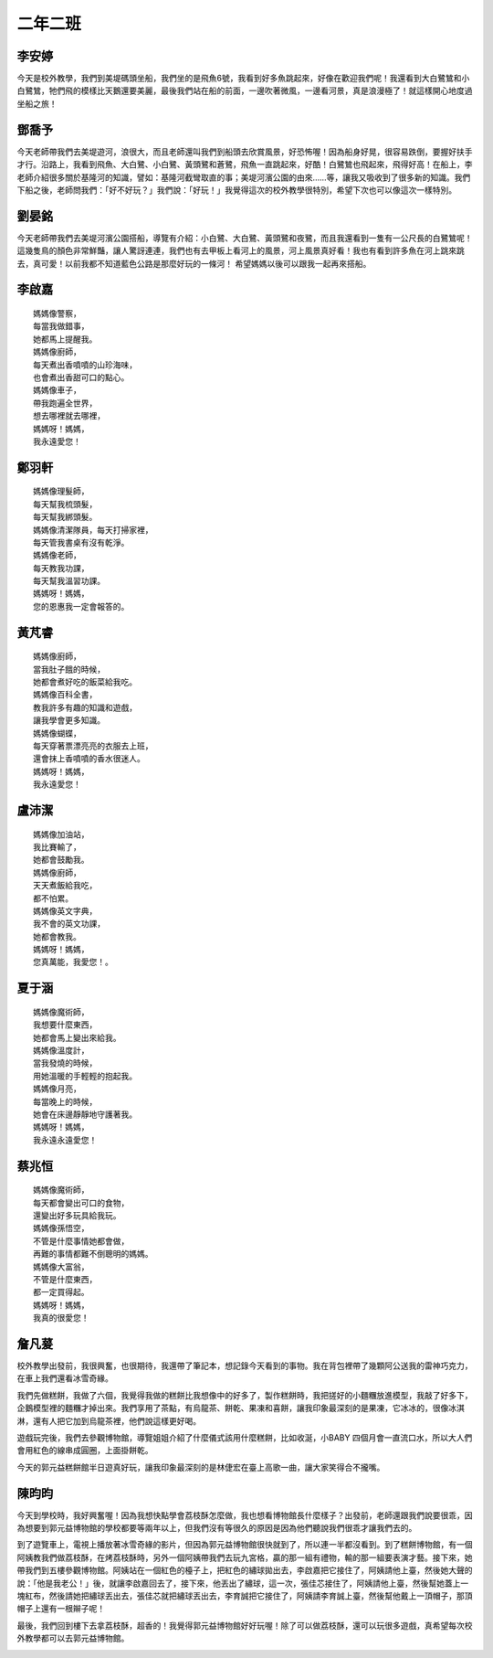 ========
二年二班
========

李安婷
======

今天是校外教學，我們到美堤碼頭坐船，我們坐的是飛魚6號，我看到好多魚跳起來，好像在歡迎我們呢！我還看到大白鷺鷥和小白鷺鷥，牠們飛的模樣比天鵝還要美麗，最後我們站在船的前面，一邊吹著微風，一邊看河景，真是浪漫極了！就這樣開心地度過坐船之旅！

.. image:: 202/09.jpg

.. image:: 202/06.jpg

鄧喬予
======

今天老師帶我們去美堤遊河，浪很大，而且老師還叫我們到船頭去欣賞風景，好恐怖喔！因為船身好晃，很容易跌倒，要握好扶手才行。沿路上，我看到飛魚、大白鷺、小白鷺、黃頭鷺和蒼鷺，飛魚一直跳起來，好酷！白鷺鷥也飛起來，飛得好高！在船上，李老師介紹很多關於基隆河的知識，譬如：基隆河截彎取直的事；美堤河濱公園的由來……等，讓我又吸收到了很多新的知識。我們下船之後，老師問我們：「好不好玩？」我們說：「好玩！」我覺得這次的校外教學很特別，希望下次也可以像這次一樣特別。

.. image:: 202/11.jpg

.. image:: 202/12.jpg

劉晏銘
======

今天老師帶我們去美堤河濱公園搭船，導覽有介紹：小白鷺、大白鷺、黃頭鷺和夜鷺，而且我還看到一隻有一公尺長的白鷺鷥呢！這幾隻鳥的顏色非常鮮豔，讓人驚訝連連，我們也有去甲板上看河上的風景，河上風景真好看！我也有看到許多魚在河上跳來跳去，真可愛！以前我都不知道藍色公路是那麼好玩的一條河！ 希望媽媽以後可以跟我一起再來搭船。

.. image:: 202/13.jpg

.. image:: 202/08.jpg

李啟嘉
======

::
    
    媽媽像警察，
    每當我做錯事，
    她都馬上提醒我。
    媽媽像廚師，
    每天煮出香噴噴的山珍海味，
    也會煮出香甜可口的點心。
    媽媽像車子，
    帶我跑遍全世界，
    想去哪裡就去哪裡，
    媽媽呀！媽媽，
    我永遠愛您！

鄭羽軒
======

::
    
    媽媽像理髮師，
    每天幫我梳頭髮，
    每天幫我綁頭髮。
    媽媽像清潔隊員，每天打掃家裡，
    每天管我書桌有沒有乾淨。
    媽媽像老師，
    每天教我功課，
    每天幫我溫習功課。
    媽媽呀！媽媽，
    您的恩惠我一定會報答的。


黃芃睿
======

::
    
    媽媽像廚師，
    當我肚子餓的時候，
    她都會煮好吃的飯菜給我吃。
    媽媽像百科全書，
    教我許多有趣的知識和遊戲，
    讓我學會更多知識。
    媽媽像蝴蝶，
    每天穿著票漂亮亮的衣服去上班，
    還會抹上香噴噴的香水很迷人。
    媽媽呀！媽媽，
    我永遠愛您！


盧沛潔
======

::
    
    媽媽像加油站，
    我比賽輸了，
    她都會鼓勵我。
    媽媽像廚師，
    天天煮飯給我吃，
    都不怕累。
    媽媽像英文字典，
    我不會的英文功課，
    她都會教我。
    媽媽呀！媽媽，
    您真萬能，我愛您！。


夏于涵
======

::
    
    媽媽像魔術師，
    我想要什麼東西，
    她都會馬上變出來給我。
    媽媽像溫度計，
    當我發燒的時候，
    用她溫暖的手輕輕的抱起我。
    媽媽像月亮，
    每當晚上的時候，
    她會在床邊靜靜地守護著我。
    媽媽呀！媽媽，
    我永遠永遠愛您！


蔡兆恒
======

::
    
    媽媽像魔術師，
    每天都會變出可口的食物，
    還變出好多玩具給我玩。
    媽媽像孫悟空，
    不管是什麼事情她都會做，
    再難的事情都難不倒聰明的媽媽。
    媽媽像大富翁，
    不管是什麼東西，
    都一定買得起。
    媽媽呀！媽媽，
    我真的很愛您！


詹凡萲
======

校外教學出發前，我很興奮，也很期待，我還帶了筆記本，想記錄今天看到的事物。我在背包裡帶了幾顆阿公送我的雷神巧克力，在車上我們還看冰雪奇緣。

我們先做糕餅，我做了六個，我覺得我做的糕餅比我想像中的好多了，製作糕餅時，我把搓好的小麵糰放進模型，我敲了好多下，企鵝模型裡的麵糰才掉出來。我們享用了茶點，有烏龍茶、餅乾、果凍和喜餅，讓我印象最深刻的是果凍，它冰冰的，很像冰淇淋，還有人把它加到烏龍茶裡，他們說這樣更好喝。

遊戲玩完後，我們去參觀博物館，導覽姐姐介紹了什麼儀式該用什麼糕餅，比如收涎，小BABY 四個月會一直流口水，所以大人們會用紅色的線串成圓圈，上面掛餅乾。

今天的郭元益糕餅館半日遊真好玩，讓我印象最深刻的是林倢宏在臺上高歌一曲，讓大家笑得合不攏嘴。

.. image:: 202/DSC09230.jpg

.. image:: 202/DSC09292.jpg

.. image:: 202/DSC09332.jpg


陳昀昀
======

今天到學校時，我好興奮喔！因為我想快點學會荔枝酥怎麼做，我也想看博物館長什麼樣子？出發前，老師還跟我們說要很乖，因為想要到郭元益博物館的學校都要等兩年以上，但我們沒有等很久的原因是因為他們聽說我們很乖才讓我們去的。

到了遊覽車上，電視上播放著冰雪奇緣的影片，但因為郭元益博物館很快就到了，所以連一半都沒看到。到了糕餅博物館，有一個阿姨教我們做荔枝酥，在烤荔枝酥時，另外一個阿姨帶我們去玩九宮格，贏的那一組有禮物，輸的那一組要表演才藝。接下來，她帶我們到五樓參觀博物館。阿姨站在一個紅色的檯子上，把紅色的繡球拋出去，李啟嘉把它接住了，阿姨請他上臺，然後她大聲的說：「他是我老公！」後，就讓李啟嘉回去了，接下來，他丟出了繡球，這一次，張佳芯接住了，阿姨請他上臺，然後幫她蓋上一塊紅布，然後請她把繡球丟出去，張佳芯就把繡球丟出去，李育誠把它接住了，阿姨請李育誠上臺，然後幫他戴上一頂帽子，那頂帽子上還有一根辮子呢！

最後，我們回到樓下去拿荔枝酥，超香的！我覺得郭元益博物館好好玩喔！除了可以做荔枝酥，還可以玩很多遊戲，真希望每次校外教學都可以去郭元益博物館。

.. image:: 202/DSC09149.jpg

.. image:: 202/DSC09155.jpg

.. image:: 202/DSC09329.jpg
